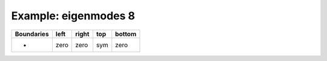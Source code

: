 
.. DO NOT EDIT.
.. THIS FILE WAS AUTOMATICALLY GENERATED BY SPHINX-GALLERY.
.. TO MAKE CHANGES, EDIT THE SOURCE PYTHON FILE:
.. "gallery/two_dimensional/plot_top_symmetric.py"
.. LINE NUMBERS ARE GIVEN BELOW.

.. only:: html

    .. note::
        :class: sphx-glr-download-link-note

        Click :ref:`here <sphx_glr_download_gallery_two_dimensional_plot_top_symmetric.py>`
        to download the full example code

.. rst-class:: sphx-glr-example-title

.. _sphx_glr_gallery_two_dimensional_plot_top_symmetric.py:


Example: eigenmodes 8
=====================

.. GENERATED FROM PYTHON SOURCE LINES 8-13

+-------------+------------+--------------+------------+------------+
| Boundaries  |    left    |     right    |    top     |   bottom   |
+=============+============+==============+============+============+
|      -      |    zero    |     zero     |    sym     |   zero     |
+-------------+------------+--------------+------------+------------+

.. GENERATED FROM PYTHON SOURCE LINES 13-69

.. code-block:: python3
   :lineno-start: 14


    from scipy.sparse import linalg
    from MPSPlots.Render2D import Scene2D, Axis, Mesh

    from PyFinitDiff.sparse2D import FiniteDifference2D
    from PyFinitDiff.utils import get_2D_circular_mesh_triplet
    from PyFinitDiff.boundaries import Boundaries2D


    n_x = 40
    n_y = 50

    sparse_instance = FiniteDifference2D(
        n_x=n_x,
        n_y=n_y,
        dx=100 / n_x,
        dy=100 / n_y,
        derivative=2,
        accuracy=2,
        boundaries=Boundaries2D(top='symmetric')
    )

    mesh_triplet = get_2D_circular_mesh_triplet(
        n_x=n_x,
        n_y=n_y,
        value0=1.0,
        value1=1.4444,
        x_offset=0,
        y_offset=+100,
        radius=70
    )

    dynamic_triplet = sparse_instance.triplet + mesh_triplet

    eigen_values, eigen_vectors = linalg.eigs(
        dynamic_triplet.to_scipy_sparse(),
        k=4,
        which='LM',
        sigma=1.4444
    )

    shape = [sparse_instance.n_y, sparse_instance.n_x]

    figure = Scene2D(unit_size=(3, 3), tight_layout=True)

    for i in range(4):
        Vector = eigen_vectors[:, i].real.reshape(shape)
        ax = Axis(row=0, col=i, title=f'eigenvalues: \n{eigen_values[i]:.3f}')
        artist = Mesh(scalar=Vector)
        ax.add_artist(artist)
        figure.add_axes(ax)

    figure.show()


    # -



.. image-sg:: /gallery/two_dimensional/images/sphx_glr_plot_top_symmetric_001.png
   :alt: , eigenvalues:  1.440+0.000j, eigenvalues:  1.433+0.000j, eigenvalues:  1.424+0.000j, eigenvalues:  1.421+0.000j
   :srcset: /gallery/two_dimensional/images/sphx_glr_plot_top_symmetric_001.png
   :class: sphx-glr-single-img


.. rst-class:: sphx-glr-script-out

 .. code-block:: none


    Scene2D(unit_size=(3, 3), tight_layout=True, transparent_background=False, title='')




.. rst-class:: sphx-glr-timing

   **Total running time of the script:** ( 0 minutes  0.723 seconds)


.. _sphx_glr_download_gallery_two_dimensional_plot_top_symmetric.py:

.. only:: html

  .. container:: sphx-glr-footer sphx-glr-footer-example


    .. container:: sphx-glr-download sphx-glr-download-python

      :download:`Download Python source code: plot_top_symmetric.py <plot_top_symmetric.py>`

    .. container:: sphx-glr-download sphx-glr-download-jupyter

      :download:`Download Jupyter notebook: plot_top_symmetric.ipynb <plot_top_symmetric.ipynb>`


.. only:: html

 .. rst-class:: sphx-glr-signature

    `Gallery generated by Sphinx-Gallery <https://sphinx-gallery.github.io>`_
